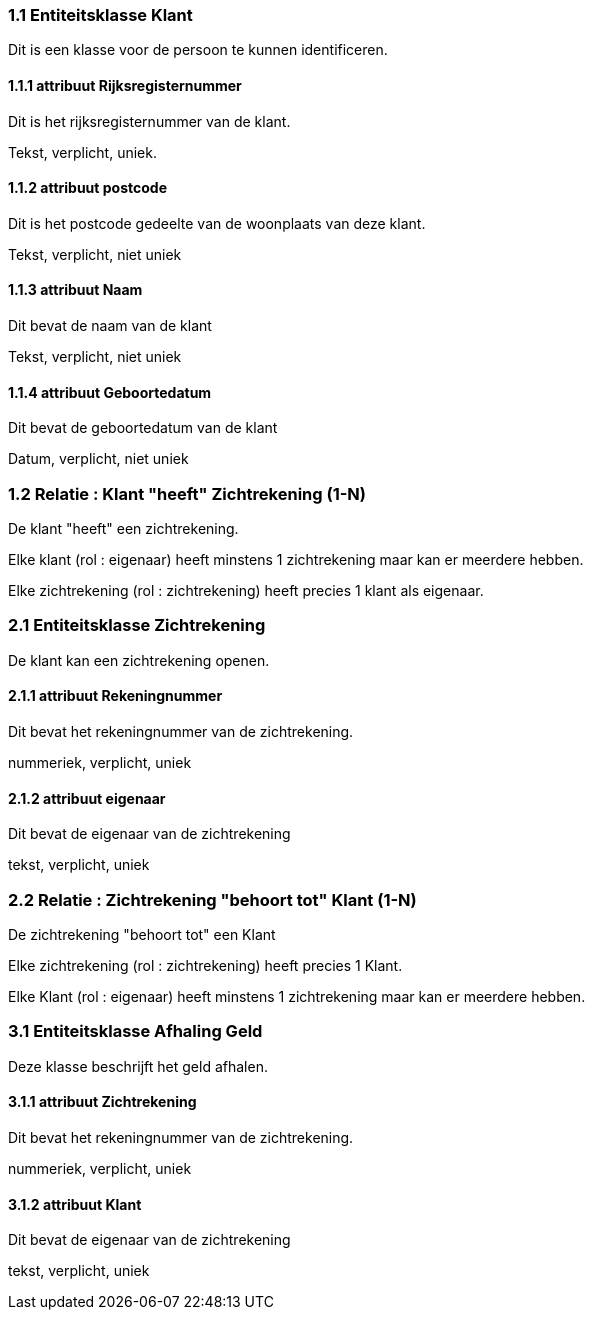 === 1.1 Entiteitsklasse Klant 

Dit is een klasse voor de persoon te kunnen identificeren.

==== 1.1.1 attribuut Rijksregisternummer

Dit is het rijksregisternummer van de klant.

Tekst, verplicht, uniek.

==== 1.1.2 attribuut postcode

Dit is het postcode gedeelte van de woonplaats van deze klant.

Tekst, verplicht, niet uniek

==== 1.1.3 attribuut Naam

Dit bevat de naam van de klant

Tekst, verplicht, niet uniek

==== 1.1.4 attribuut Geboortedatum

Dit bevat de geboortedatum van de klant

Datum, verplicht, niet uniek

=== 1.2 Relatie : Klant "heeft" Zichtrekening (1-N)

De klant "heeft" een zichtrekening.

Elke klant (rol : eigenaar) heeft minstens 1 zichtrekening maar kan er meerdere hebben.

Elke zichtrekening (rol : zichtrekening) heeft precies 1 klant als eigenaar.



=== 2.1 Entiteitsklasse Zichtrekening 

De klant kan een zichtrekening openen.

==== 2.1.1 attribuut Rekeningnummer

Dit bevat het rekeningnummer van de zichtrekening.

nummeriek, verplicht, uniek

==== 2.1.2 attribuut eigenaar

Dit bevat de eigenaar van de zichtrekening

tekst, verplicht, uniek

=== 2.2 Relatie : Zichtrekening "behoort tot" Klant (1-N)

De zichtrekening "behoort tot" een Klant

Elke zichtrekening (rol : zichtrekening) heeft precies 1 Klant.

Elke Klant (rol : eigenaar) heeft minstens 1 zichtrekening maar kan er meerdere hebben.



=== 3.1 Entiteitsklasse Afhaling Geld

Deze klasse beschrijft het geld afhalen.

==== 3.1.1 attribuut Zichtrekening

Dit bevat het rekeningnummer van de zichtrekening.

nummeriek, verplicht, uniek

==== 3.1.2 attribuut Klant

Dit bevat de eigenaar van de zichtrekening

tekst, verplicht, uniek